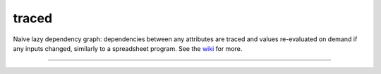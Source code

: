 traced
======

Naive lazy dependency graph: dependencies between any attributes are traced and values re-evaluated on demand if any inputs changed, similarly to a spreadsheet program. See the `wiki <https://github.com/hvmptydvmpty/traced/wiki>`_ for more.

----

|build_status| |project_badge|

.. |build_status| image:: https://travis-ci.org/hvmptydvmpty/traced.png?branch=master
    :target: https://travis-ci.org/hvmptydvmpty/traced
    :alt: Travis-CI Build Status Badge

.. |project_badge| image:: https://www.ohloh.net/p/traced/widgets/project_thin_badge.gif
    :target: http://ohloh.net/p/traced
    :alt: Ohloh Project Badge
